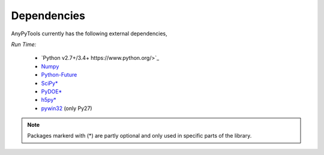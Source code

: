 Dependencies
============
AnyPyTools currently has the following external dependencies,

*Run Time:*

    - `Python v2.7+/3.4+ https://www.python.org/>`_
    - `Numpy <http://www.numpy.org/>`_
    - `Python-Future <http://python-future.org/>`_ 
    - `SciPy* <https://www.scipy.org/>`_
    - `PyDOE* <https://pythonhosted.org/pyDOE/>`_ 
    - `h5py* <http://www.h5py.org/>`_ 
    - `pywin32 <https://sourceforge.net/projects/pywin32>`_ (only Py27)

.. note::

    Packages markerd with (*) are partly optional and only used in specific parts of the library.


